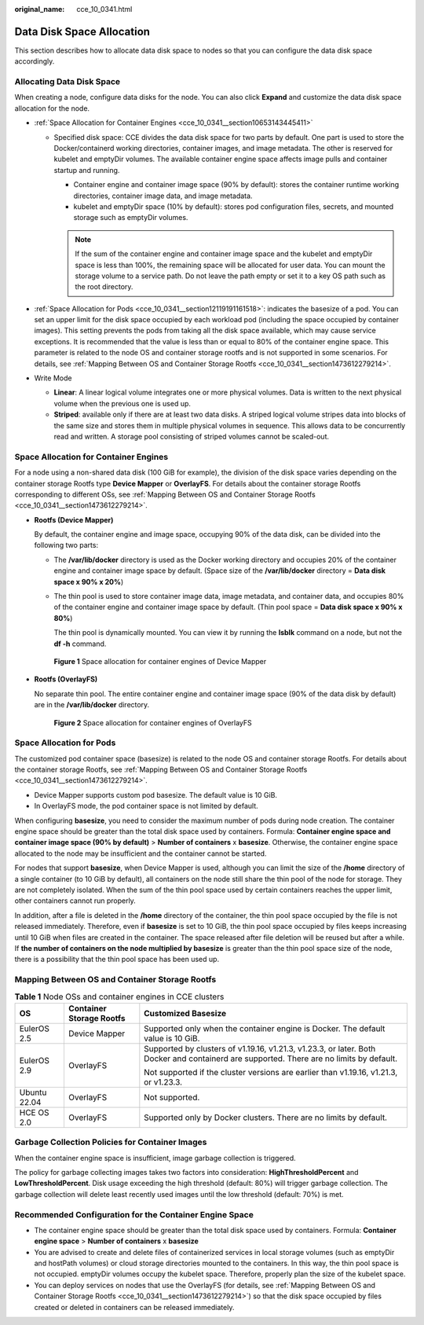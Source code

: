 :original_name: cce_10_0341.html

.. _cce_10_0341:

Data Disk Space Allocation
==========================

This section describes how to allocate data disk space to nodes so that you can configure the data disk space accordingly.

Allocating Data Disk Space
--------------------------

When creating a node, configure data disks for the node. You can also click **Expand** and customize the data disk space allocation for the node.

-  :ref:`Space Allocation for Container Engines <cce_10_0341__section10653143445411>`

   -  Specified disk space: CCE divides the data disk space for two parts by default. One part is used to store the Docker/containerd working directories, container images, and image metadata. The other is reserved for kubelet and emptyDir volumes. The available container engine space affects image pulls and container startup and running.

      -  Container engine and container image space (90% by default): stores the container runtime working directories, container image data, and image metadata.
      -  kubelet and emptyDir space (10% by default): stores pod configuration files, secrets, and mounted storage such as emptyDir volumes.

      .. note::

         If the sum of the container engine and container image space and the kubelet and emptyDir space is less than 100%, the remaining space will be allocated for user data. You can mount the storage volume to a service path. Do not leave the path empty or set it to a key OS path such as the root directory.

-  :ref:`Space Allocation for Pods <cce_10_0341__section12119191161518>`: indicates the basesize of a pod. You can set an upper limit for the disk space occupied by each workload pod (including the space occupied by container images). This setting prevents the pods from taking all the disk space available, which may cause service exceptions. It is recommended that the value is less than or equal to 80% of the container engine space. This parameter is related to the node OS and container storage rootfs and is not supported in some scenarios. For details, see :ref:`Mapping Between OS and Container Storage Rootfs <cce_10_0341__section1473612279214>`.
-  Write Mode

   -  **Linear**: A linear logical volume integrates one or more physical volumes. Data is written to the next physical volume when the previous one is used up.
   -  **Striped**: available only if there are at least two data disks. A striped logical volume stripes data into blocks of the same size and stores them in multiple physical volumes in sequence. This allows data to be concurrently read and written. A storage pool consisting of striped volumes cannot be scaled-out.

.. _cce_10_0341__section10653143445411:

Space Allocation for Container Engines
--------------------------------------

For a node using a non-shared data disk (100 GiB for example), the division of the disk space varies depending on the container storage Rootfs type **Device Mapper** or **OverlayFS**. For details about the container storage Rootfs corresponding to different OSs, see :ref:`Mapping Between OS and Container Storage Rootfs <cce_10_0341__section1473612279214>`.

-  **Rootfs (Device Mapper)**

   By default, the container engine and image space, occupying 90% of the data disk, can be divided into the following two parts:

   -  The **/var/lib/docker** directory is used as the Docker working directory and occupies 20% of the container engine and container image space by default. (Space size of the **/var/lib/docker** directory = **Data disk space x 90% x 20%**)

   -  The thin pool is used to store container image data, image metadata, and container data, and occupies 80% of the container engine and container image space by default. (Thin pool space = **Data disk space x 90% x 80%**)

      The thin pool is dynamically mounted. You can view it by running the **lsblk** command on a node, but not the **df -h** command.


   .. figure:: /_static/images/en-us_image_0000001981276145.png
      :alt: **Figure 1** Space allocation for container engines of Device Mapper

      **Figure 1** Space allocation for container engines of Device Mapper

-  **Rootfs (OverlayFS)**

   No separate thin pool. The entire container engine and container image space (90% of the data disk by default) are in the **/var/lib/docker** directory.


   .. figure:: /_static/images/en-us_image_0000001950316608.png
      :alt: **Figure 2** Space allocation for container engines of OverlayFS

      **Figure 2** Space allocation for container engines of OverlayFS

.. _cce_10_0341__section12119191161518:

Space Allocation for Pods
-------------------------

The customized pod container space (basesize) is related to the node OS and container storage Rootfs. For details about the container storage Rootfs, see :ref:`Mapping Between OS and Container Storage Rootfs <cce_10_0341__section1473612279214>`.

-  Device Mapper supports custom pod basesize. The default value is 10 GiB.
-  In OverlayFS mode, the pod container space is not limited by default.

When configuring **basesize**, you need to consider the maximum number of pods during node creation. The container engine space should be greater than the total disk space used by containers. Formula: **Container engine space and container image space (90% by default)** > **Number of containers** x **basesize**. Otherwise, the container engine space allocated to the node may be insufficient and the container cannot be started.

For nodes that support **basesize**, when Device Mapper is used, although you can limit the size of the **/home** directory of a single container (to 10 GiB by default), all containers on the node still share the thin pool of the node for storage. They are not completely isolated. When the sum of the thin pool space used by certain containers reaches the upper limit, other containers cannot run properly.

In addition, after a file is deleted in the **/home** directory of the container, the thin pool space occupied by the file is not released immediately. Therefore, even if **basesize** is set to 10 GiB, the thin pool space occupied by files keeps increasing until 10 GiB when files are created in the container. The space released after file deletion will be reused but after a while. If **the number of containers on the node multiplied by basesize** is greater than the thin pool space size of the node, there is a possibility that the thin pool space has been used up.

.. _cce_10_0341__section1473612279214:

Mapping Between OS and Container Storage Rootfs
-----------------------------------------------

.. table:: **Table 1** Node OSs and container engines in CCE clusters

   +-----------------------+--------------------------+------------------------------------------------------------------------------------------------------------------------------------------+
   | OS                    | Container Storage Rootfs | Customized Basesize                                                                                                                      |
   +=======================+==========================+==========================================================================================================================================+
   | EulerOS 2.5           | Device Mapper            | Supported only when the container engine is Docker. The default value is 10 GiB.                                                         |
   +-----------------------+--------------------------+------------------------------------------------------------------------------------------------------------------------------------------+
   | EulerOS 2.9           | OverlayFS                | Supported by clusters of v1.19.16, v1.21.3, v1.23.3, or later. Both Docker and containerd are supported. There are no limits by default. |
   |                       |                          |                                                                                                                                          |
   |                       |                          | Not supported if the cluster versions are earlier than v1.19.16, v1.21.3, or v1.23.3.                                                    |
   +-----------------------+--------------------------+------------------------------------------------------------------------------------------------------------------------------------------+
   | Ubuntu 22.04          | OverlayFS                | Not supported.                                                                                                                           |
   +-----------------------+--------------------------+------------------------------------------------------------------------------------------------------------------------------------------+
   | HCE OS 2.0            | OverlayFS                | Supported only by Docker clusters. There are no limits by default.                                                                       |
   +-----------------------+--------------------------+------------------------------------------------------------------------------------------------------------------------------------------+

Garbage Collection Policies for Container Images
------------------------------------------------

When the container engine space is insufficient, image garbage collection is triggered.

The policy for garbage collecting images takes two factors into consideration: **HighThresholdPercent** and **LowThresholdPercent**. Disk usage exceeding the high threshold (default: 80%) will trigger garbage collection. The garbage collection will delete least recently used images until the low threshold (default: 70%) is met.

Recommended Configuration for the Container Engine Space
--------------------------------------------------------

-  The container engine space should be greater than the total disk space used by containers. Formula: **Container engine space** > **Number of containers** x **basesize**
-  You are advised to create and delete files of containerized services in local storage volumes (such as emptyDir and hostPath volumes) or cloud storage directories mounted to the containers. In this way, the thin pool space is not occupied. emptyDir volumes occupy the kubelet space. Therefore, properly plan the size of the kubelet space.
-  You can deploy services on nodes that use the OverlayFS (for details, see :ref:`Mapping Between OS and Container Storage Rootfs <cce_10_0341__section1473612279214>`) so that the disk space occupied by files created or deleted in containers can be released immediately.
